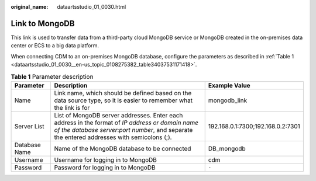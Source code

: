 :original_name: dataartsstudio_01_0030.html

.. _dataartsstudio_01_0030:

Link to MongoDB
===============

This link is used to transfer data from a third-party cloud MongoDB service or MongoDB created in the on-premises data center or ECS to a big data platform.

When connecting CDM to an on-premises MongoDB database, configure the parameters as described in :ref:`Table 1 <dataartsstudio_01_0030__en-us_topic_0108275382_table34037531171418>`.

.. _dataartsstudio_01_0030__en-us_topic_0108275382_table34037531171418:

.. table:: **Table 1** Parameter description

   +---------------+-------------------------------------------------------------------------------------------------------------------------------------------------------------------------------------------------+-----------------------------------+
   | Parameter     | Description                                                                                                                                                                                     | Example Value                     |
   +===============+=================================================================================================================================================================================================+===================================+
   | Name          | Link name, which should be defined based on the data source type, so it is easier to remember what the link is for                                                                              | mongodb_link                      |
   +---------------+-------------------------------------------------------------------------------------------------------------------------------------------------------------------------------------------------+-----------------------------------+
   | Server List   | List of MongoDB server addresses. Enter each address in the format of *IP address or domain name of the database server*:*port number*, and separate the entered addresses with semicolons (;). | 192.168.0.1:7300;192.168.0.2:7301 |
   +---------------+-------------------------------------------------------------------------------------------------------------------------------------------------------------------------------------------------+-----------------------------------+
   | Database Name | Name of the MongoDB database to be connected                                                                                                                                                    | DB_mongodb                        |
   +---------------+-------------------------------------------------------------------------------------------------------------------------------------------------------------------------------------------------+-----------------------------------+
   | Username      | Username for logging in to MongoDB                                                                                                                                                              | cdm                               |
   +---------------+-------------------------------------------------------------------------------------------------------------------------------------------------------------------------------------------------+-----------------------------------+
   | Password      | Password for logging in to MongoDB                                                                                                                                                              | ``-``                             |
   +---------------+-------------------------------------------------------------------------------------------------------------------------------------------------------------------------------------------------+-----------------------------------+
